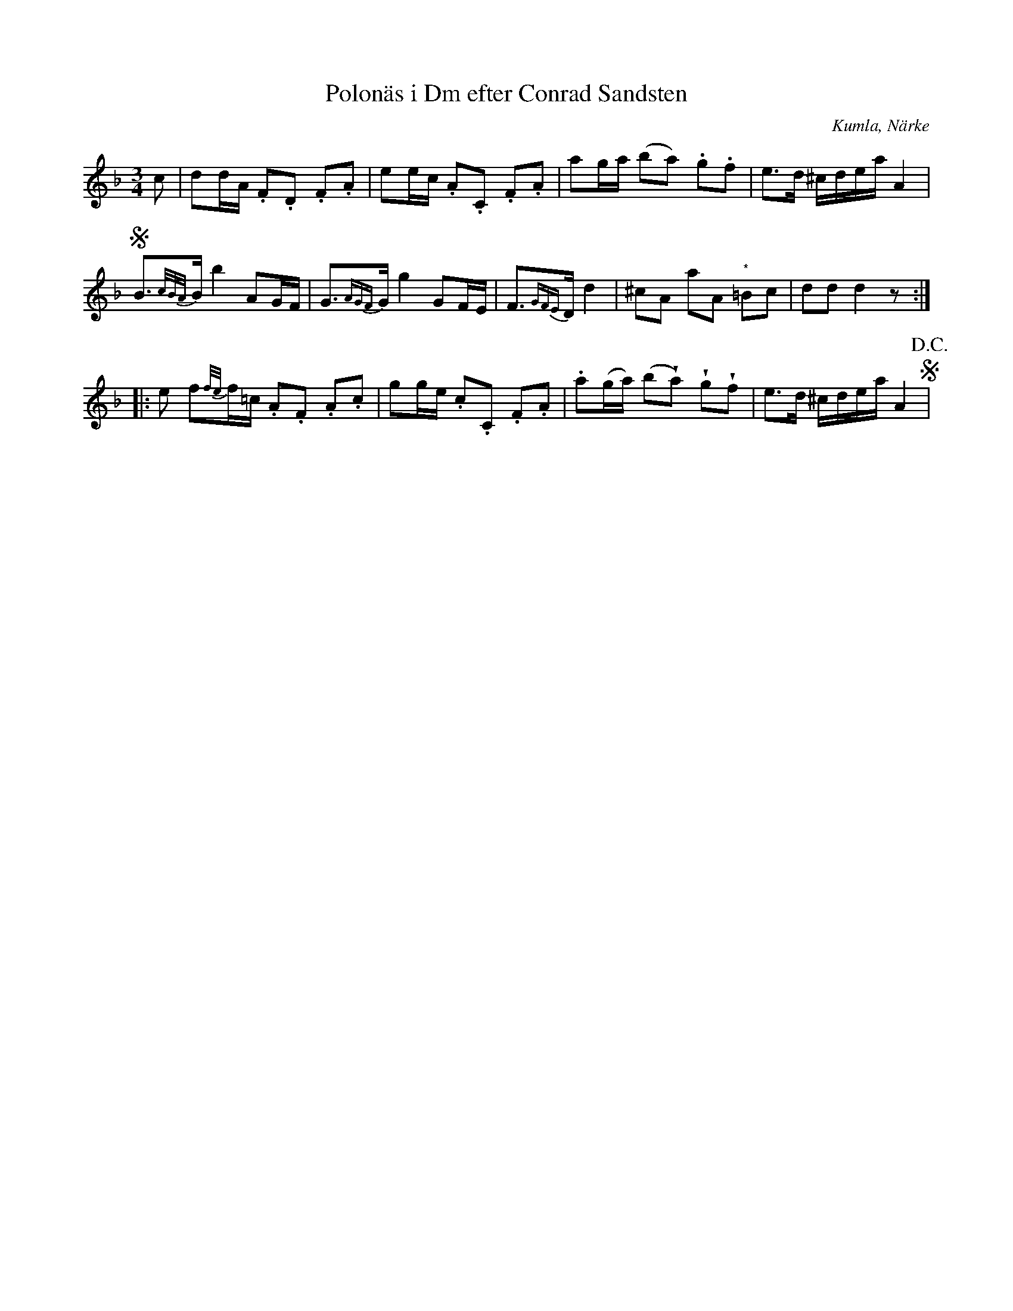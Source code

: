 %%abc-charset utf-8

X:1
T:Polonäs i Dm efter Conrad Sandsten
S:efter Conrad Sandsten
B:SMUS - katalog M170 bild 24 (andra t.v.)
B:Conrad Sandstens notbok
O:Kumla, Närke
Z:Nils L
M:3/4
L:1/16
N:Återställningstecknet vid noten märkt (*) finns inte utskrivet i originalnoterna.
N:Vissa noter med förslag är här sextondelar men står som åttondelar i originalet.
R:Polonäs
U:w=wedge
K:Dm
c2 | d2dA .F2.D2 .F2.A2 | e2ec .A2.C2 .F2.A2 | a2ga (b2a2) .g2.f2 | e2>d2 ^cdea A4 | S
B2>{c/B/A/}B2 b4 A2GF | G2>{AGF}G2 g4 G2FE | F2>{GFE}D2 d4 | ^c2A2 a2A2 "^*"=B2c2 | d2d2 d4 z2 :: 
e2 f2{f/e/}f=c .A2.F2 .A2.c2 | g2ge .c2.C2 .F2.A2 | .a2(ga) (b2wa2) wg2wf2 | e2>d2 ^cdea A4 S !D.C.! |

